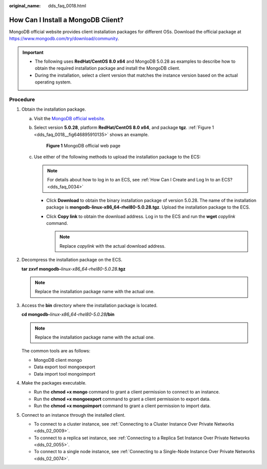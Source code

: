 :original_name: dds_faq_0018.html

.. _dds_faq_0018:

How Can I Install a MongoDB Client?
===================================

MongoDB official website provides client installation packages for different OSs. Download the official package at https://www.mongodb.com/try/download/community.

.. important::

   -  The following uses **RedHat/CentOS 8.0 x64** and MongoDB 5.0.28 as examples to describe how to obtain the required installation package and install the MongoDB client.
   -  During the installation, select a client version that matches the instance version based on the actual operating system.

Procedure
---------

#. Obtain the installation package.

   a. Visit the `MongoDB official website <https://www.mongodb.com/try/download/community>`__.

   b. Select version **5.0.28**, platform **RedHat/CentOS 8.0 x64**, and package **tgz**. :ref:`Figure 1 <dds_faq_0018__fig646895910135>` shows an example.

      .. _dds_faq_0018__fig646895910135:

      .. figure:: /_static/images/en-us_image_0000002412372785.png
         :alt: **Figure 1** MongoDB official web page

         **Figure 1** MongoDB official web page

   c. Use either of the following methods to upload the installation package to the ECS:

      .. note::

         For details about how to log in to an ECS, see :ref:`How Can I Create and Log In to an ECS? <dds_faq_0034>`

      -  Click **Download** to obtain the binary installation package of version 5.0.28. The name of the installation package is **mongodb-linux-x86_64-rhel80-5.0.28.tgz**. Upload the installation package to the ECS.
      -  Click **Copy link** to obtain the download address. Log in to the ECS and run the **wget** *copylink* command.

         .. note::

            Replace *copylink* with the actual download address.

#. Decompress the installation package on the ECS.

   **tar zxvf mongodb-**\ *linux-x86_64-rhel80-5.0.28*\ **.tgz**

   .. note::

      Replace the installation package name with the actual one.

#. Access the **bin** directory where the installation package is located.

   **cd mongodb-**\ *linux-x86_64-rhel80-5.0.28*\ **/bin**

   .. note::

      Replace the installation package name with the actual one.

   The common tools are as follows:

   -  MongoDB client mongo
   -  Data export tool mongoexport
   -  Data import tool mongoimport

#. Make the packages executable.

   -  Run the **chmod +x mongo** command to grant a client permission to connect to an instance.
   -  Run the **chmod +x mongoexport** command to grant a client permission to export data.
   -  Run the **chmod +x mongoimport** command to grant a client permission to import data.

#. Connect to an instance through the installed client.

   -  To connect to a cluster instance, see :ref:`Connecting to a Cluster Instance Over Private Networks <dds_02_0009>`.
   -  To connect to a replica set instance, see :ref:`Connecting to a Replica Set Instance Over Private Networks <dds_02_0055>`.
   -  To connect to a single node instance, see :ref:`Connecting to a Single-Node Instance Over Private Networks <dds_02_0074>`.
